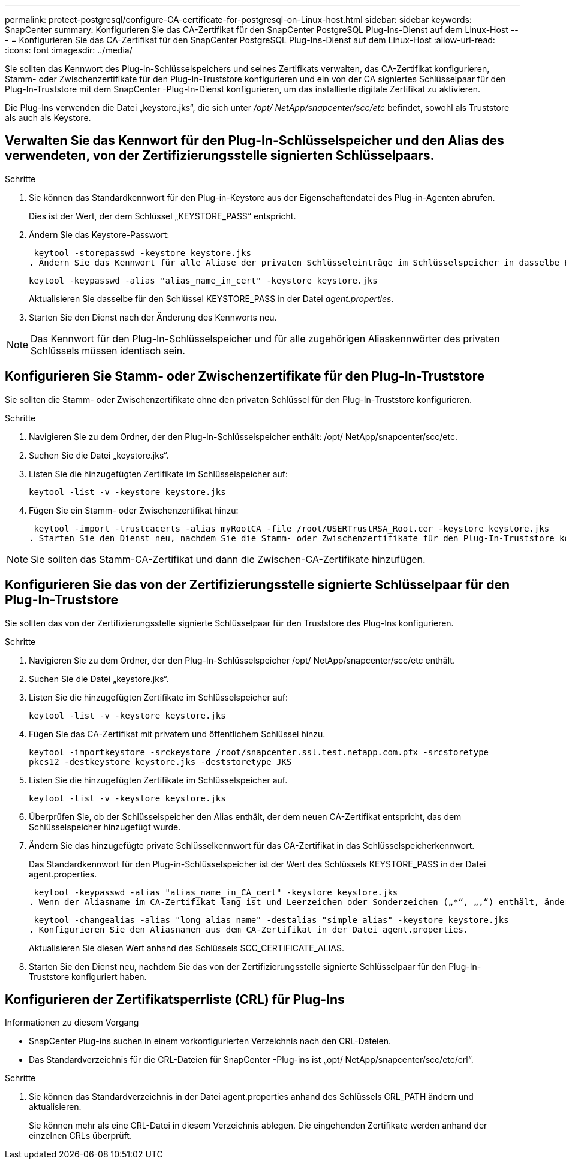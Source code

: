 ---
permalink: protect-postgresql/configure-CA-certificate-for-postgresql-on-Linux-host.html 
sidebar: sidebar 
keywords: SnapCenter 
summary: Konfigurieren Sie das CA-Zertifikat für den SnapCenter PostgreSQL Plug-Ins-Dienst auf dem Linux-Host 
---
= Konfigurieren Sie das CA-Zertifikat für den SnapCenter PostgreSQL Plug-Ins-Dienst auf dem Linux-Host
:allow-uri-read: 
:icons: font
:imagesdir: ../media/


[role="lead"]
Sie sollten das Kennwort des Plug-In-Schlüsselspeichers und seines Zertifikats verwalten, das CA-Zertifikat konfigurieren, Stamm- oder Zwischenzertifikate für den Plug-In-Truststore konfigurieren und ein von der CA signiertes Schlüsselpaar für den Plug-In-Truststore mit dem SnapCenter -Plug-In-Dienst konfigurieren, um das installierte digitale Zertifikat zu aktivieren.

Die Plug-Ins verwenden die Datei „keystore.jks“, die sich unter _/opt/ NetApp/snapcenter/scc/etc_ befindet, sowohl als Truststore als auch als Keystore.



== Verwalten Sie das Kennwort für den Plug-In-Schlüsselspeicher und den Alias des verwendeten, von der Zertifizierungsstelle signierten Schlüsselpaars.

.Schritte
. Sie können das Standardkennwort für den Plug-in-Keystore aus der Eigenschaftendatei des Plug-in-Agenten abrufen.
+
Dies ist der Wert, der dem Schlüssel „KEYSTORE_PASS“ entspricht.

. Ändern Sie das Keystore-Passwort:
+
 keytool -storepasswd -keystore keystore.jks
. Ändern Sie das Kennwort für alle Aliase der privaten Schlüsseleinträge im Schlüsselspeicher in dasselbe Kennwort, das für den Schlüsselspeicher verwendet wird:
+
 keytool -keypasswd -alias "alias_name_in_cert" -keystore keystore.jks
+
Aktualisieren Sie dasselbe für den Schlüssel KEYSTORE_PASS in der Datei _agent.properties_.

. Starten Sie den Dienst nach der Änderung des Kennworts neu.



NOTE: Das Kennwort für den Plug-In-Schlüsselspeicher und für alle zugehörigen Aliaskennwörter des privaten Schlüssels müssen identisch sein.



== Konfigurieren Sie Stamm- oder Zwischenzertifikate für den Plug-In-Truststore

Sie sollten die Stamm- oder Zwischenzertifikate ohne den privaten Schlüssel für den Plug-In-Truststore konfigurieren.

.Schritte
. Navigieren Sie zu dem Ordner, der den Plug-In-Schlüsselspeicher enthält: /opt/ NetApp/snapcenter/scc/etc.
. Suchen Sie die Datei „keystore.jks“.
. Listen Sie die hinzugefügten Zertifikate im Schlüsselspeicher auf:
+
`keytool -list -v -keystore keystore.jks`

. Fügen Sie ein Stamm- oder Zwischenzertifikat hinzu:
+
 keytool -import -trustcacerts -alias myRootCA -file /root/USERTrustRSA_Root.cer -keystore keystore.jks
. Starten Sie den Dienst neu, nachdem Sie die Stamm- oder Zwischenzertifikate für den Plug-In-Truststore konfiguriert haben.



NOTE: Sie sollten das Stamm-CA-Zertifikat und dann die Zwischen-CA-Zertifikate hinzufügen.



== Konfigurieren Sie das von der Zertifizierungsstelle signierte Schlüsselpaar für den Plug-In-Truststore

Sie sollten das von der Zertifizierungsstelle signierte Schlüsselpaar für den Truststore des Plug-Ins konfigurieren.

.Schritte
. Navigieren Sie zu dem Ordner, der den Plug-In-Schlüsselspeicher /opt/ NetApp/snapcenter/scc/etc enthält.
. Suchen Sie die Datei „keystore.jks“.
. Listen Sie die hinzugefügten Zertifikate im Schlüsselspeicher auf:
+
`keytool -list -v -keystore keystore.jks`

. Fügen Sie das CA-Zertifikat mit privatem und öffentlichem Schlüssel hinzu.
+
`keytool -importkeystore -srckeystore /root/snapcenter.ssl.test.netapp.com.pfx -srcstoretype pkcs12 -destkeystore keystore.jks -deststoretype JKS`

. Listen Sie die hinzugefügten Zertifikate im Schlüsselspeicher auf.
+
`keytool -list -v -keystore keystore.jks`

. Überprüfen Sie, ob der Schlüsselspeicher den Alias enthält, der dem neuen CA-Zertifikat entspricht, das dem Schlüsselspeicher hinzugefügt wurde.
. Ändern Sie das hinzugefügte private Schlüsselkennwort für das CA-Zertifikat in das Schlüsselspeicherkennwort.
+
Das Standardkennwort für den Plug-in-Schlüsselspeicher ist der Wert des Schlüssels KEYSTORE_PASS in der Datei agent.properties.

+
 keytool -keypasswd -alias "alias_name_in_CA_cert" -keystore keystore.jks
. Wenn der Aliasname im CA-Zertifikat lang ist und Leerzeichen oder Sonderzeichen („*“, „,“) enthält, ändern Sie den Aliasnamen in einen einfachen Namen:
+
 keytool -changealias -alias "long_alias_name" -destalias "simple_alias" -keystore keystore.jks
. Konfigurieren Sie den Aliasnamen aus dem CA-Zertifikat in der Datei agent.properties.
+
Aktualisieren Sie diesen Wert anhand des Schlüssels SCC_CERTIFICATE_ALIAS.

. Starten Sie den Dienst neu, nachdem Sie das von der Zertifizierungsstelle signierte Schlüsselpaar für den Plug-In-Truststore konfiguriert haben.




== Konfigurieren der Zertifikatsperrliste (CRL) für Plug-Ins

.Informationen zu diesem Vorgang
* SnapCenter Plug-ins suchen in einem vorkonfigurierten Verzeichnis nach den CRL-Dateien.
* Das Standardverzeichnis für die CRL-Dateien für SnapCenter -Plug-ins ist „opt/ NetApp/snapcenter/scc/etc/crl“.


.Schritte
. Sie können das Standardverzeichnis in der Datei agent.properties anhand des Schlüssels CRL_PATH ändern und aktualisieren.
+
Sie können mehr als eine CRL-Datei in diesem Verzeichnis ablegen.  Die eingehenden Zertifikate werden anhand der einzelnen CRLs überprüft.


